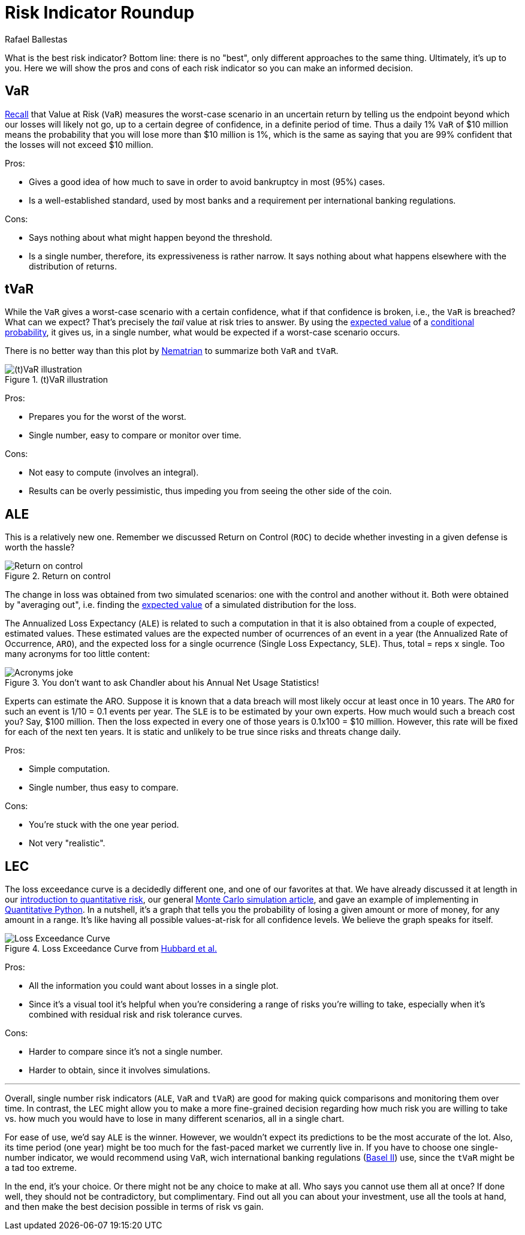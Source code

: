 :slug: risk-indicator-roundup/
:date: 2019-05-15
:subtitle: A matter of taste
:category: philosophy
:tags: business, ethical hacking, risk
:image: cover.png
:alt: Choices. Photo by Nathan Dumlao on Unsplash: https://unsplash.com/photos/pMW4jzELQCw
:description: This blog compares risk indicators used in quantitative finance. Most of them have been discussed earlier in previous blogs, such as VaR, tVaR and LEC. We introduce the ALE, and compare them all giving their respective pros and cons. In the end, it is a matter of choice or we can just use them all.
:keywords: Risk, Probability, Choice, Measure, Quantify, Indicator
:author: Rafael Ballestas
:writer: raballestasr
:name: Rafael Ballestas
:about1: Mathematician
:about2: with an itch for CS
:source: https://unsplash.com/photos/pMW4jzELQCw


= Risk Indicator Roundup

What is the best risk indicator?
Bottom line: there is no "best", only different approaches to the same thing.
Ultimately, it's up to you.
Here we will show the pros and cons of each
risk indicator so you can make an informed decision.

== VaR

[inner]#link:../para-bellum/[Recall]# that Value at Risk (`VaR`)
measures the worst-case scenario in an uncertain return
by telling us  the endpoint beyond
which our losses will likely not go,
up to a certain degree of confidence,
in a definite period of time.
Thus a daily 1% `VaR` of $10 million means
the probability that you will lose more than
$10 million is 1%, which is the same as saying
that you are 99% confident that the losses
will not exceed $10 million.

Pros:

* Gives a good idea of how much to save in order
  to avoid bankruptcy in most (95%) cases.

* Is a well-established standard,
  used by most banks and a requirement
  per international banking regulations.

Cons:

* Says nothing about what might happen beyond the threshold.

* Is a single number, therefore, its expressiveness
  is rather narrow. It says nothing about what happens
  elsewhere with the distribution of returns.


== tVaR

While the `VaR` gives a worst-case scenario
with a certain confidence,
what if that confidence is broken, i.e.,
the `VaR` is breached? What can we expect?
That's precisely the
_tail_ value at risk tries to answer.
By using the [inner]#link:../great-expectations/[expected value]#
of a [inner]#link:../updating-belief/#mathematical-interlude[conditional probability]#,
it gives us, in a single number,
what would be expected if a worst-case scenario occurs.

There is no better way than this plot by
link:http://www.nematrian.com/TailValueAtRisk[Nematrian]
to summarize both `VaR` and `tVaR`.

.(t)VaR illustration
image::../para-bellum/tvar.png[(t)VaR illustration]

Pros:

* Prepares you for the worst of the worst.

* Single number, easy to compare or monitor over time.

Cons:

* Not easy to compute (involves an integral).

* Results can be overly pessimistic, thus
  impeding you from seeing the other side of the coin.

== ALE

This is a relatively new one.
Remember we discussed Return on Control (`ROC`)
to decide whether investing in a given defense is worth the hassle?

.Return on control
image::../monetizing-vulnerabilities/roc.png[Return on control]

The change in loss was obtained from two simulated scenarios:
one with the control and another without it.
Both were obtained by "averaging out", i.e.
finding the [inner]#link:../great-expectations/[expected value]# of
a simulated distribution for the loss.

The Annualized Loss Expectancy (`ALE`) is related to such a computation
in that it is also obtained from a couple of expected, estimated values.
These estimated values are the expected number of ocurrences of an event
in a year (the Annualized Rate of Occurrence, `ARO`),
and the expected loss for a single ocurrence
(Single Loss Expectancy, `SLE`).
Thus, total = reps x single.
Too many acronyms for too little content:

.You don't want to ask Chandler about his Annual Net Usage Statistics!
image::wenus.png[Acronyms joke]

Experts can estimate the ARO.
Suppose it is known that a data breach will most likely occur
at least once in 10 years.
The `ARO` for such an event is 1/10 = 0.1 events per year.
The `SLE` is to be estimated by your own experts.
How much would such a breach cost you?
Say, $100 million. Then the loss expected in every one of
those years is 0.1x100 = $10 million.
However, this rate will be fixed for each of the next ten years.
It is static and unlikely to be true
since risks and threats change daily.

Pros:

* Simple computation.

* Single number, thus easy to compare.

Cons:

* You're stuck with the one year period.

* Not very "realistic".

== LEC

The loss exceedance curve is a decidedly different one,
and one of our favorites at that.
We have already discussed it at length
in our
[inner]#link:../quantifying-risk[introduction to quantitative risk]#,
our general [inner]#link:../monetizing-vulnerabilities[Monte Carlo simulation article]#,
and gave an example
of implementing in [inner]#link:../quantitative-python[Quantitative Python]#.
In a nutshell, it's a graph that tells you
the probability of losing a given amount or more of money,
for any amount in a range.
It's like having all possible values-at-risk
for all confidence levels.
We believe the graph speaks for itself.

.Loss Exceedance Curve from link:https://www.howtomeasureanything.com/cybersecurity/[Hubbard et al.]
image::../monetizing-vulnerabilities/simple-lec.png[Loss Exceedance Curve]

Pros:

* All the information you could want about losses in a single plot.

* Since it's a visual tool it's helpful
when you're considering a range of risks you're willing to take,
especially when it's combined with residual risk and risk tolerance curves.

Cons:

* Harder to compare since it's not a single number.

* Harder to obtain, since it involves simulations.

''''

Overall, single number risk indicators (`ALE`, `VaR` and `tVaR`) are good
for making quick comparisons and monitoring them over time.
In contrast, the `LEC` might allow you to make a more fine-grained
decision regarding how much risk you are willing to take vs.
how much you would have to lose in many different scenarios,
all in a single chart.

For ease of use, we'd say `ALE` is the winner.
However, we wouldn't expect its predictions to be the most accurate of the lot.
Also, its time period (one year) might be too much for
the fast-paced market we currently live in.
If you have to choose one single-number indicator,
we would recommend using `VaR`,
wich international banking regulations
(link:https://www.investopedia.com/terms/b/baselii.asp[Basel II]) use,
since the `tVaR` might be a tad too extreme.

In the end, it's your choice.
Or there might not be any choice to make at all.
Who says you cannot use them all at once?
If done well, they should not be contradictory, but complimentary.
Find out all you can about your investment,
use all the tools at hand, and then make the best decision possible
in terms of risk vs gain.
